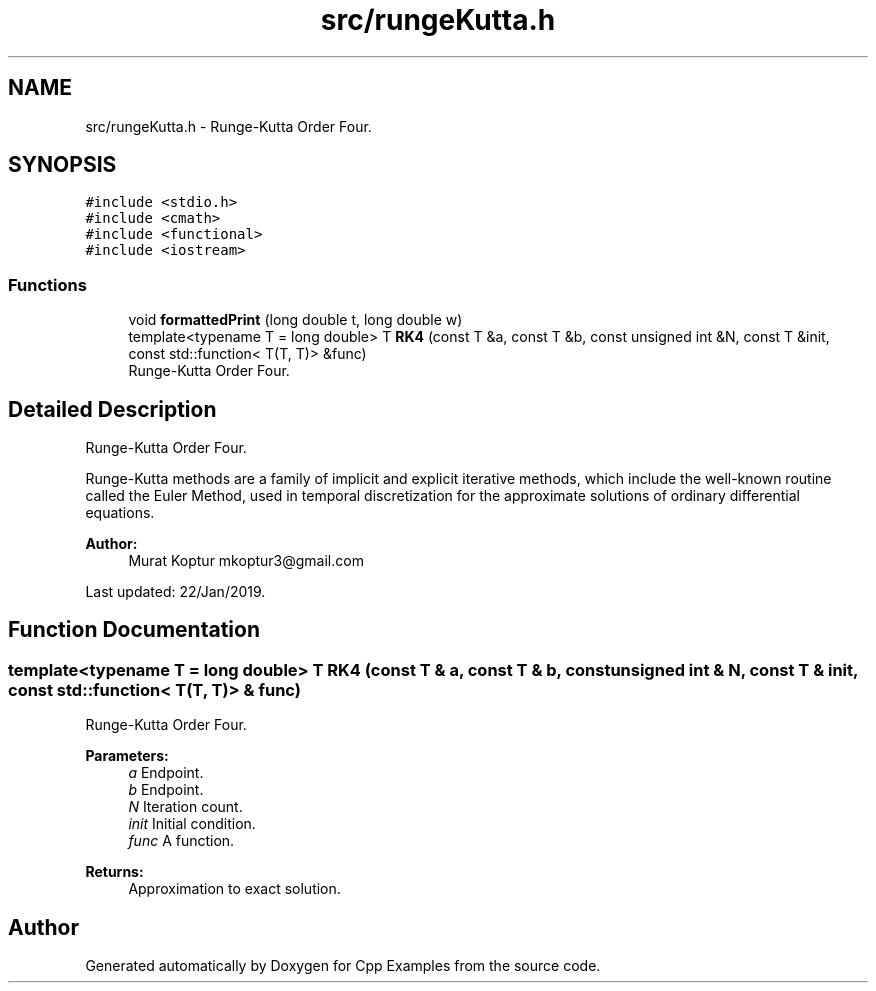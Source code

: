 .TH "src/rungeKutta.h" 3 "Sun Oct 13 2019" "Cpp Examples" \" -*- nroff -*-
.ad l
.nh
.SH NAME
src/rungeKutta.h \- Runge-Kutta Order Four\&.  

.SH SYNOPSIS
.br
.PP
\fC#include <stdio\&.h>\fP
.br
\fC#include <cmath>\fP
.br
\fC#include <functional>\fP
.br
\fC#include <iostream>\fP
.br

.SS "Functions"

.in +1c
.ti -1c
.RI "void \fBformattedPrint\fP (long double t, long double w)"
.br
.ti -1c
.RI "template<typename T  = long double> T \fBRK4\fP (const T &a, const T &b, const unsigned int &N, const T &init, const std::function< T(T, T)> &func)"
.br
.RI "Runge-Kutta Order Four\&. "
.in -1c
.SH "Detailed Description"
.PP 
Runge-Kutta Order Four\&. 

Runge-Kutta methods are a family of implicit and explicit iterative methods, which include the well-known routine called the Euler Method, used in temporal discretization for the approximate solutions of ordinary differential equations\&.
.PP
\fBAuthor:\fP
.RS 4
Murat Koptur mkoptur3@gmail.com
.RE
.PP
Last updated: 22/Jan/2019\&. 
.SH "Function Documentation"
.PP 
.SS "template<typename T  = long double> T RK4 (const T & a, const T & b, const unsigned int & N, const T & init, const std::function< T(T, T)> & func)"

.PP
Runge-Kutta Order Four\&. 
.PP
\fBParameters:\fP
.RS 4
\fIa\fP Endpoint\&. 
.br
\fIb\fP Endpoint\&. 
.br
\fIN\fP Iteration count\&. 
.br
\fIinit\fP Initial condition\&. 
.br
\fIfunc\fP A function\&.
.RE
.PP
\fBReturns:\fP
.RS 4
Approximation to exact solution\&. 
.RE
.PP

.SH "Author"
.PP 
Generated automatically by Doxygen for Cpp Examples from the source code\&.
